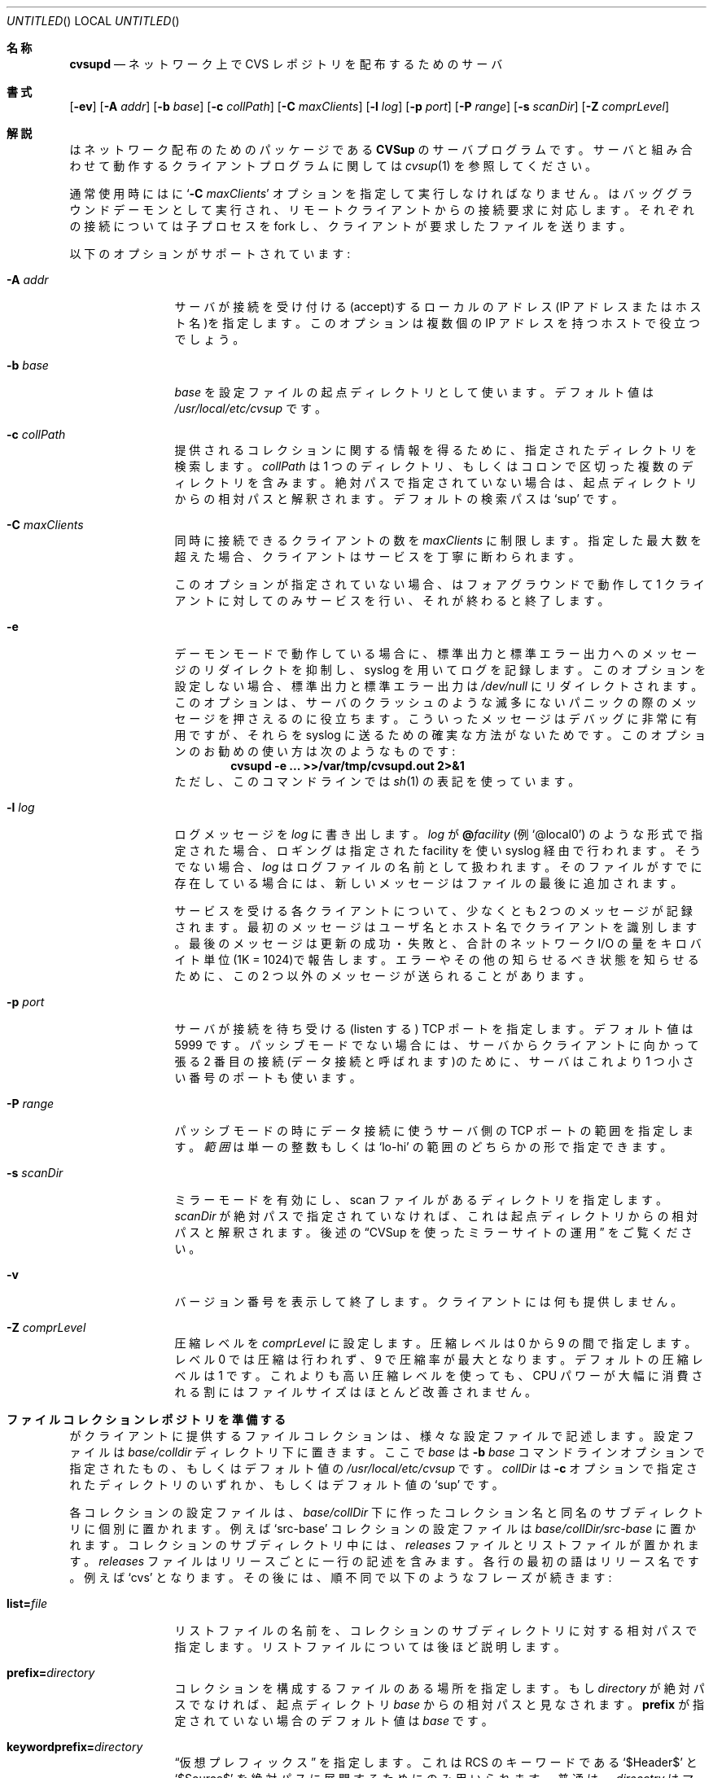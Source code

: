.\" Copyright 1996, 1997, 1998, 1999 John D. Polstra.
.\" All rights reserved.
.\"
.\" Redistribution and use in source and binary forms, with or without
.\" modification, are permitted provided that the following conditions
.\" are met:
.\" 1. Redistributions of source code must retain the above copyright
.\"    notice, this list of conditions and the following disclaimer.
.\" 2. Redistributions in binary form must reproduce the above copyright
.\"    notice, this list of conditions and the following disclaimer in the
.\"    documentation and/or other materials provided with the distribution.
.\" 3. All advertising materials mentioning features or use of this software
.\"    must display the following acknowledgment:
.\"      This product includes software developed by John D. Polstra.
.\" 4. The name of the author may not be used to endorse or promote products
.\"    derived from this software without specific prior written permission.
.\"
.\" THIS SOFTWARE IS PROVIDED BY THE AUTHOR ``AS IS'' AND ANY EXPRESS OR
.\" IMPLIED WARRANTIES, INCLUDING, BUT NOT LIMITED TO, THE IMPLIED WARRANTIES
.\" OF MERCHANTABILITY AND FITNESS FOR A PARTICULAR PURPOSE ARE DISCLAIMED.
.\" IN NO EVENT SHALL THE AUTHOR BE LIABLE FOR ANY DIRECT, INDIRECT,
.\" INCIDENTAL, SPECIAL, EXEMPLARY, OR CONSEQUENTIAL DAMAGES (INCLUDING, BUT
.\" NOT LIMITED TO, PROCUREMENT OF SUBSTITUTE GOODS OR SERVICES; LOSS OF USE,
.\" DATA, OR PROFITS; OR BUSINESS INTERRUPTION) HOWEVER CAUSED AND ON ANY
.\" THEORY OF LIABILITY, WHETHER IN CONTRACT, STRICT LIABILITY, OR TORT
.\" (INCLUDING NEGLIGENCE OR OTHERWISE) ARISING IN ANY WAY OUT OF THE USE OF
.\" THIS SOFTWARE, EVEN IF ADVISED OF THE POSSIBILITY OF SUCH DAMAGE.
.\"
.\" $Id: cvsupd.8,v 1.34 1999/12/10 05:31:36 jdp Exp $
.\"
.\" Originally translated
.\"         by Issei Suzuki <issei@issei.org>
.\" Updated Sun Jan 23 03:13:03 JST 2000 to match cvsupd.8 included in cvsup-16.1
.\"         by FUJIWARA Teruyoshi <fujiwara@linux.or.jp>
.\"
.\" WORD: access file	アクセス制御ファイル
.\"
.Dd August 31, 1999
.Os FreeBSD
.Dt CVSUPD 8
.Sh 名称
.Nm cvsupd
.Nd ネットワーク上で CVS レポジトリを配布するためのサーバ
.Sh 書式
.Nm
.Op Fl ev
.Op Fl A Ar addr
.Op Fl b Ar base
.Op Fl c Ar collPath
.Op Fl C Ar maxClients
.Op Fl l Ar log
.Op Fl p Ar port
.Op Fl P Ar range
.Op Fl s Ar scanDir
.Op Fl Z Ar comprLevel
.Sh 解説
.Nm
はネットワーク配布のためのパッケージである
.Nm CVSup
のサーバプログラムです。
サーバと組み合わせて動作するクライアントプログラム
に関しては
.Xr cvsup 1
を参照してください。
.Pp
通常使用時には
.Nm
に
.Ql Fl C Ar maxClients
オプションを指定して実行しなければなりません。
.Nm
はバッググラウンドデーモンとして実行され、
リモートクライアントからの接続要求に対応します。それぞれの接続について
.Nm
は子プロセスを fork し、クライアントが要求したファイルを送ります。
.Pp
以下のオプションがサポートされています:
.Bl -tag -width Fl
.It Fl A Ar addr
サーバが接続を受け付ける(accept)するローカルのアドレス(IP アドレス
またはホスト名)を指定します。このオプションは複数個の IP アドレスを持つ
ホストで役立つでしょう。
.It Fl b Ar base
.Ar base
を設定ファイルの起点ディレクトリとして使います。
デフォルト値は
.Pa /usr/local/etc/cvsup
です。
.It Fl c Ar collPath
提供されるコレクションに関する情報を得るために、指定されたディレクトリを
検索します。
.Ar collPath
は 1 つのディレクトリ、もしくはコロンで区切った複数のディレクトリを
含みます。
絶対パスで指定されていない場合は、起点ディレクトリからの相対パスと解釈
されます。
デフォルトの検索パスは
.Ql sup
です。
.It Fl C Ar maxClients
同時に接続できるクライアントの数を
.Ar maxClients
に制限します。
指定した最大数を超えた場合、クライアントはサービスを丁寧に
断わられます。
.Pp
このオプションが指定されていない場合、
.Nm
はフォアグラウンドで動作して 1 クライアントに対してのみサービスを行い、
それが終わると終了します。
.It Fl e
デーモンモードで動作している場合に、標準出力と標準エラー出力への
メッセージのリダイレクトを抑制し、syslog を用いてログを記録します。
このオプションを設定しない場合、標準出力と標準エラー出力は
.Pa /dev/null
にリダイレクトされます。
このオプションは、サーバのクラッシュのような滅多にないパニックの際の
メッセージを押さえるのに役立ちます。
こういったメッセージはデバッグに非常に有用ですが、それらを syslog に送
るための確実な方法がないためです。
このオプションのお勧めの使い方は次のようなものです:
.Dl cvsupd -e ... >>/var/tmp/cvsupd.out 2>&1
ただし、このコマンドラインでは
.Xr sh 1
の表記を使っています。
.It Fl l Ar log
ログメッセージを
.Ar log
に書き出します。
.Ar log
が
.Cm @ Ns Ar facility
(例 
.Ql @local0 )
のような形式で指定された場合、ロギングは指定された facility を使い
syslog 経由で行われます。
そうでない場合、
.Ar log
はログファイルの名前として扱われます。
そのファイルがすでに存在している場合には、新しいメッセージはファイルの最
後に追加されます。
.Pp
サービスを受ける各クライアントについて、少なくとも 2 つのメッセージが
記録されます。最初のメッセージはユーザ名とホスト名でクライアントを
識別します。最後のメッセージは更新の成功・失敗と、合計のネットワーク I/O 
の量をキロバイト単位(1K = 1024)で報告します。エラーやその他の知らせる
べき状態を知らせるために、この 2 つ以外のメッセージが送られることがあ
ります。
.\" FIXME - default
.It Fl p Ar port
サーバが接続を待ち受ける(listen する) TCP ポートを指定します。
デフォルト値は 5999 です。
パッシブモードでない場合には、サーバからクライアントに向かって張る 2
番目の接続(データ接続と呼ばれます)のために、サーバはこれより 1 つ小さ
い番号のポートも使います。
.It Fl P Ar range
パッシブモードの時にデータ接続に使うサーバ側の TCP ポートの範囲を指定
します。
.Ar 範囲
は単一の整数もしくは
.Ql lo-hi
の範囲のどちらかの形で指定できます。
.It Fl s Ar scanDir
ミラーモードを有効にし、scan ファイルがあるディレクトリを指定します。
.Ar scanDir
が絶対パスで指定されていなければ、これは起点ディレクトリからの相対パス
と解釈されます。後述の
.Sx CVSup を使ったミラーサイトの運用
をご覧ください。
.It Fl v
バージョン番号を表示して終了します。クライアントには何も提供しません。
.It Fl Z Ar comprLevel
圧縮レベルを
.Ar comprLevel
に設定します。
圧縮レベルは 0 から 9 の間で指定します。
レベル 0 では圧縮は行われず、9 で圧縮率が最大となります。
デフォルトの圧縮レベルは 1 です。
これよりも高い圧縮レベルを使っても、CPU パワーが大幅に消費される割には
ファイルサイズはほとんど改善されません。
.El
.Sh ファイルコレクションレポジトリを準備する
.Nm
がクライアントに提供するファイルコレクションは、様々な設定ファイルで記述
します。
設定ファイルは
.Sm off
.Ar base / Ar colldir
.Sm on
ディレクトリ下に置きます。ここで
.Ar base
は
.Fl b Ar base
コマンドラインオプションで指定されたもの、もしくはデフォルト値の
.Pa /usr/local/etc/cvsup
です。
.Ar collDir
は
.Fl c
オプションで指定されたディレクトリのいずれか、もしくはデフォルト値の
.Ql sup
です。
.Pp
各コレクションの設定ファイルは、
.Sm off
.Ar base / Ar collDir
.Sm on
下に作ったコレクション名と同名のサブディレクトリに個別に置かれます。
例えば
.Ql src-base
コレクションの設定ファイルは
.Sm off
.Ar base / Ar collDir Pa /src-base
.Sm on
に置かれます。
コレクションのサブディレクトリ中には、
.Pa releases
ファイルとリストファイルが置かれます。
.Pa releases
ファイルはリリースごとに一行の記述を含みます。
各行の最初の語はリリース名です。例えば
.Ql cvs
となります。
その後には、順不同で以下のようなフレーズが続きます:
.Bl -tag -width Fl
.It Cm list= Ns Ar file
リストファイルの名前を、コレクションのサブディレクトリに対する相対パス
で指定します。リストファイルについては後ほど説明します。
.It Cm prefix= Ns Ar directory
コレクションを構成するファイルのある場所を指定します。
もし
.Ar directory
が絶対パスでなければ、起点ディレクトリ
.Ar base
からの相対パスと見なされます。
.Cm prefix
が指定されていない場合のデフォルト値は
.Ar base
です。
.It Cm keywordprefix= Ns Ar directory
.Dq 仮想プレフィックス
を指定します。これは RCS のキーワードである
.Ql $\&Header$
と
.Ql $\&Source$
を絶対パスに展開するためにのみ用いられます。
普通は、
.Ar direcotry
はマスターの CVS レポジトリを持っているマシンにおける、その
CVS レポジトリの絶対パスです。
.Cm keywordprefix
を用いると、
.Nm CVSup
は必ず、
実際のレポジトリの位置によらず全てのマシン上で RCS 
キーワードを同一の形に展開します。
.It Cm super= Ns Ar collection
現在のコレクションの直接のスーパーコレクションを指定します。
配布物が大きな場合には、コレクションに階層を持たせてまとめることがよく
あります。最も上の階層は、配布されている全てのファイルを含む
コレクションです。次の階層はいくつかのサブコレクションからなり、それぞ
れは全体のファイルの部分集合となります。
各サブコレクションは自分の下にサブコレクションを持てますし、それ以降も
同様です。
.Cm super
キーワードは、こういった階層的な配置において、そのコレクションの
親コレクションを指定します。
.Pp
このキーワードは省略してもかまいません。省略された場合には、
.Nm
は現在のコレクションと利用可能な他のコレクションの間に
何の関連もないとみなします。
.Pp
.Cm super
キーワードから得た情報は、サーバがミラーサイトとして動作している時に、
適切な scan ファイルを見つけるために使われます。
.Sx CVSup を使ったミラーサイトの運用
をご覧ください。
.It Cm nocheckrcs
更新される RCS ファイル群について、MD5 チェックサムの比較を行いません。
RCS ファイルにおけるチェックサムの不一致は意味を持ちません。なぜなら、
ある論理的な意味を持った RCS ファイルには、テキストとしての表現はたく
さんあるからです。
.It Cm norcs
RCS ファイルを特別扱いしません。RCS ファイルを他のファイルと同様に扱い
ます。
.It Cm norsync
.Em rsync
アルゴリズムを使わないようにします。
.Sy 注意:
このキーワードを
.Pa releases
ファイルで使うのは古いやり方です。これを使わないでリストファイル内で
.Cm norsync
または
.Cm rnorsync
を使ってください(後述)。
.El
.Pp
認識できないキーワードは受け付けられますが、無視されます。
これは
.Xr sup 1
パッケージとの後方互換性のためです。
.Nm
が提供するリリースが 1 つだけであっても、
.Pa releases
ファイルは必要であることを覚えておいてください。
.Pp
リストファイルは、クライアントのコレクションのバージョンを更新する方法
を詳しく指定します。
各行には 1 つだけコマンドが書かれます。空行と
.Ql #
から始まる行は無視されます。
指定される全てのファイル名は
.Pa releases
内で指定されている
.Cm prefix
ディレクトリからの相対パスとして扱われます。
.Pp
リストファイルのコマンドの多くは、ファイル名のパターンを引数として
受け付けます。
このパターンは
.Xr sh 1
が受け付けるパターンに似ており、
.Ql * ,
.Ql ? ,
.Ql [...]
を組み合わせたワイルドカードが使えます。
.Cm omitany
パターンだけは例外ですが、その他の場合には、ファイル名に含まれる
スラッシュ文字は、パターン中のスラッシュ文字とだけマッチします。
例えば
.Ql *
は
.Ql .prifole
というファイル名にマッチします。
.Bl -tag -width Fl
.It Cm upgrade Ar pattern ...
与えられたパターンのいずれかにマッチした、すべてのファイルとディレクトリ
が更新ド対象のリストに含められます。
ディレクトリ名がマッチした場合、その中にある全てのファイルと
サブディレクトリが再帰的に含まれます。
.It Cm always Ar pattern ...
このコマンドは、全ての
.Cm omitany
コマンドを上書きすることを除いて、
.Cm upgrade
コマンドと同一です。
.It Cm omitany Ar pattern ...
与えられたパターンのいずれかにマッチした、すべてのファイルとディレクトリ
は更新対象のリストから除外されます。
ディレクトリ名がマッチした場合、その中にある全てのファイルと
サブディレクトリが除外されます。
.Pp
.Cm omitany
に対するパターンの解釈は他のパターンと異なります。
一般のパターンでは、パス名に含まれるスラッシュ文字はパターン中の
スラッシュ文字にのみマッチしますが、
.Cm omitany
に与えるパターンでは、スラッシュ文字は他の文字と同じように扱われます。
したがって、
.Ql *.c
は
.Ql \&.c
で終わるすべてのパス名にマッチします。例えば
.Ql foo/bar/lam.c
も含まれます。
.It Cm symlink Ar pattern ...
与えられたパターンのいずれかにマッチしたシンボリックリンクは、その
シンボリックリンクが指すファイルとしてではなく、シンボリックリンクとし
てアップグレードされます。
この指定がない場合、シンボリックリンクのリンク先が参照され、リンクが指
すファイルがクライアントに送られます。
.It Cm rsymlink Ar pattern ...
このコマンドは
.Cm symlink
に似ていますが、もしディレクトリがマッチした場合、そのディレクトリ
ツリー以下のすべてのシンボリックリンクもマッチしたものとして扱われます。
.It Cm norsync Ar pattern ...
与えられたパターンのいずれかにマッチしたファイルの更新において、rsync 
アルゴリズムが使われません。この指定はログファイルで役立ちます。
というのも、
.Nm
の
.Dq append
最適化の方が rsync アルゴリズムよりも効率的だからです。
.It Cm rnorsync Ar pattern ...
このコマンドは
.Cm norsync
に似ていますが、もしディレクトリがマッチした場合、そのディレクトリ
ツリー以下の全てのファイルがマッチしたものとして扱われます。
.It Cm execute Ar command Pq Ar pattern ...
.Ar pattern
の 1 つにマッチするファイルの更新が成功したときに、指定された
.Ar command
がクライアントによって実行されます。
.Ar command
は、最初の
.Ql (
までの全ての語からなります。
.Ql %s
という文字列はすべて、クライアントホストで更新されたファイルのパス名に
置き換えられます。
存在する
.Ql %%
はすべて
.Ql %
に置き換えられます。
コマンドは文字列を
.Pa /bin/sh
に渡すことで実行されます。
.Pp
空白文字で区切って複数のパターンを指定することができます。
それらのファイルは
.Cm prefix
ディレクトリからの相対パスとして解釈されます。
それぞれのパターンは、ファイルが
.Em server
上に存在する場合でも適切なファイルにマッチするように記述しなければなり
ません。
例えば RCS ファイル名の
.Ql ,v
サフィックスは、たとえチェックアウトモードの結果としてクライアント上にそ
のサフィックスが存在しない場合でもマッチしなければなりません。
ファイル名に含まれるスラッシュ文字は、パターン中のスラッシュと正確に一
致しなければなりません。
CVS の
.Ql Attic
ディレクトリはマッチングの処理に暗黙的に含まれるで、パターン中で直接指
定してはいけません。
マッチするファイルは、それが Attic かどうかに関わらず発見されます。
.Pp
.Cm execute
文がディレクトリにマッチした場合、コマンドが実行されるのは、
ディレクトリが新規に作成されたとき、またはディレクトリの属性が変更され
たときです。
コマンドはディレクトリから上ったとき、つまりそのディレクトリ内の
ファイルとサブディレクトリの処理が終わった後に実行されます。
.Pp
複数の
.Cm execute
文が 1 つのファイルにマッチした場合、全ての関係するコマンドが順に実行
されます。
.Pp
セキュリティ上の理由で、クライアントは全ての
.Cm execute
文を無視するかもしれません。
.El
.Pp
認識できないコマンドは受け付けられますが、無視されます。これは
.Xr sup 1
との後方互換性のための動作です。
.Sh CVSup によるミラーサイトの運営
ミラーサイトとは、
.Nm CVSup 
を用いてマスターのサイトからファイルの取得と更新を行い、
.Nm CVSup
経由で他のサイトにファイルを再配布するサーバのことです。ミラーサイトは、
大きなプロジェクトで負荷を複数のサーバに分散するためによく使われます。
配布されるファイルは元々はマスターサイトに置かれます。各ミラーサイトは
マスターサイトを基にして、自分が持っているコピーを定期的に更新します。
次に、クライアントはミラーサイトのどれかから更新分のファイルを取得しま
す。
.Pp
.Nm
には、ミラーサイトの効率を劇的に向上させるための特殊な動作モードがあり
ます。このモードはコマンドラインで
.Fl s Ar scanDir
オプションを指定すると有効になります。
.Fl s
オプションを指定しないと、
.Nm
は要求された各コレクションのファイルに対してファイルツリー全体を調
べて、全てのファイルについて
.Xr stat 2
システムコールを実行します。この動作は接続した全てのクライアントに対し
て行われます。どのファイルがいつ変更されるか分からないからです。このよ
うな調べ方をするとファイルを持っているディスクに対してシークの負荷が大
きくかかり、同時にサービスを受けられるクライアントの数が制限されること
になります。
.Pp
ミラーサイトの場合には、コレクション内のファイルが更新されるのは新しい
バージョンを
.Nm CVSup
経由で受け取る時だけであることが分かっています。
.Fl s
オプションを使うと、
.Nm
はこの性質を生かして、ファイルツリーの調査を全く行わずにすみます。
そのため、サーバのディスク負荷は大幅に削減されます。ファイルツリーを調
べる代わりに、
.Nm
はコレクション内のファイルに関する必要な情報を
.Em scan
ファイルを読むことによって取得します。scan ファイルは、
.Nm cvsup
クラアイントがミラーサイト上のファイルをマスターサイトにあるオリジナル
のデータを使って更新する際に、クライアントが作成します。
.Xr CVSUP 1
では、これらのファイルは
.Em list
と書かれています。どちらの呼び方でも同じファイルを指しています。
.Nm
はクライアントにサービスする際は毎回、最後のマスターサイトからの更新の
ときに生成された scan ファイルを見つけます。したがって、サーバは
コレクション内にあるファイルに関する最新の情報を常に持っており、
ファイルツリーを調べる必要はありません。
.Pp
.Fl s
オプションの後には、scan ファイルがあるディレクトリ名を指定します。こ
れは普通、起点ディレクトリのサブディレクトリであり、
.Nm cvsup
クライアントがリストファイルを管理している場所と一致していなければなり
ません。デフォルトでは、
.Nm cvsup
は起点ディレクトリのサブディレクトリである
.Pa sup
にこれらのファイルを置きます。これに合わせるには、
.Nm
は
.Ql -s sup
で実行しなければなりません。
.Fl c
オプションによって
.Nm cvsup
のリストファイルの位置がデフォルト値から変更されている場合、
.Nm Ns
の scan ディレクトリも同じように変更しなければなりません。
.Fl s
オプションにはデフォルト値はありません。コマンドラインで明示的に指定し
ていなければ、scan ファイルは全く使われません。
.Pp
全てのコレクションに対して scan ファイルが存在する必要はありません。
.Nm
はまずクライアントが要求したコレクションについて scan ファイルを探しま
す。その scan ファイルが存在しなければ、
.Nm
は順にスーパーコレクションの scan ファイルを探していき、最初に見つかっ
た scan ファイルを使います。
(詳しくは
.Sx ファイルコレクションレポジトリを準備する
で説明されている
.Cm super
キーワードの説明を参照してください。)
適切な scan ファイルがなければ、
.Nm
は最終的にファイルツリーを全て調べます。
.Sh アクセス制御
デフォルトの動作ではサーバへのアクセスは制限されていませんが、接続する
クライアントの IP アドレスに基づくかなり柔軟な機構があります。この機構は
アクセス制御ファイル
.Ar base Ns Pa /cvsupd.access
に規則を書くことによって有効になります。アクセス制御ファイルは
テキストファイルであり、1 行に 1 つの規則が書かれます。コメントは
.Ql #
で始まり、その行の最後まで続きます。空白文字は無視されますが、隣り合う
トークンを区切る場合は除きます。空行は無視されます。
.Pp
それぞれの規則は以下の要素からなります:
.Bl -bullet
.It
規則が
.Em 許可(permit)
規則、
.Em 認証(authenticate)
規則、
.Em 拒否(deny)
規則のいずれであるかを示すフラグ。このフラグは 1 つの文字で表されます:
.Ql +
は許可規則、
.Ql *
は認証規則、
.Ql -
は拒否規則を表します。
.It
クライアントの IP アドレスと比較され、そのクライアントに規則を適用する
かどうかが決めるための IP アドレス。これは数値の IP アドレスでも
ホスト名でも記述できます。数値のアドレスは、ドットで区切った 1 個から 
4 個のオクテットで表します。指定したオクテットが 4 個より少ない場合は、
後ろのオクテットが 0 であるとして扱われます。
.Pp
ホスト名は読み込まれる時に数値アドレスに変換されます。
ホストが複数個のアドレスを持っている場合、それぞれのアドレスに対する
規則が個別に追加されます。これは望み通りの動作をするかもしれませんし、
そうでないかもしれません。
.Pp
ホスト名は注意して使うべきです。解決に時間がかかる名前があると、
サーバの動作が著しく遅くなるからです。
.It
アドレスを比較する前に規則とクライアントの IP アドレスとの AND を取る
ための
.Em matching
マスク。このマスクは、
マスクの上位ビットにある 1 の個数を
.Ql /
の後に書いて指定します。例えば、
.Ql /24
は 0xffffff00 というマスクを示します。
.Em matching
マスクは省略してもかまいません。省略した場合のデフォルト値は
.Ql /32
です。
.It
規則にマッチしたクライアントを数える方法(後述)を決める
.Em counting
マスク。
指定方法は
.Em matching
マスクと同じです。
.Em counting
マスクは省略してもかまいません。省略した場合はデフォルト値として、
.Em matching
マスクと同じ値を持ちます。
.It
同時にマッチできるクライアントの最大数を指定する
.Em limit
値。これは 10 進の整数で指定し、前の要素と区別するために空白を前に
置きます。
.Em limit
は省略してもかまいません。省略した場合のデフォルト値は、
.Em 拒否
規則については 0 であり、
.Em 許可
規則については無制限です。
.El
.Pp
クライアントがサーバに接続した際、クライアントの IP アドレスは
規則に対して順番にチェックされていきます。
それぞれの規則は以下のように処理されます:
.Bl -enum
.It
規則の IP アドレスとクライアントの IP アドレスを比較します。
比較の前にはそれぞれのアドレスと
.Em matching
マスクとの AND を取っておきます。
アドレスがマッチしなければ、この規則は無視されます。
.It
現在接続している他の全てのクライアントの IP アドレスと
接続しようとしているクライアントの IP アドレスを比較します。
比較の前には各アドレスと
.Em counting
マスクとの AND を取っておきます。マッチしているクライアントの数
(接続しようとしているクライアントは数えません)が
.Em limit
より小さければ規則は
.Em 成功
となります。
そうでなければ規則は
.Em 失敗
します。
.It
規則が
.Em 許可
規則であり、かつ成功であれば、クライアントの接続が許可され、残りの規則
は無視されます。
.It
規則が
.Em 認証
規則であり、かつ成功であれば、サーバはクライアントが何者であるかを確認
しようとします。確認には challenge-response プロトコルを用います(後述の
.Sx 認証
の節を見てください)。
アクセスが許可されるか拒否されるかは認証の結果によって決まります。
残りの規則は無視されます。
.It
規則が
.Em 拒否
規則であり、かつ失敗であれば、クライアントはアクセスを拒否され、残りの
規則は無視されます。
.It
これ以外の場合には、次の規則について処理が継続されます。
.El
.Pp
リストの最後には、どんな IP アドレスにもマッチする
.Em 認証
規則が暗黙的に置かれています。したがって、アクセスが許可も拒否もされず
に処理が終わった場合は、アクセスは認証機構によって制御されます。
.Pp
規則の一般的な使用方法の例を以下に示します。
.Pp
.Dl -spam.cyberpromo.com
特定のホストからのアクセスを全て拒否します。
.Pp
.Dl +mirror.FreeBSD.org
特定のホストからのアクセスを無制限に許可します。
.Pp
.Dl -user.FreeBSD.org 1
特定のホストからの同時接続を 1 つだけに制限します。
.Pp
.Dl -198.211.214/24
特定のクラス C アドレスのホストからのアクセスを拒否します。
.Pp
.Dl -198.211.214/24 3
特定のクラス C アドレスのホストからの同時アクセスを、
合計 3 つまで許可します。
.Pp
.Dl -198.211.214/24/32 3
特定のクラス C アドレスに含まれるホストからの同時アクセスを、
ホストごとに合計 3 つまで許可します。
.Pp
上記 2 つの例の違いに注意してください。
前者の例はネットワークごとの制限を行い、後者の例はホスト単位の制限を行っ
ています。両者の相違点は
.Em counting
マスクです。最初の例はマスクが 24 ビットなので、指定したアドレスブロッ
クに含まれる全てのホストについて共通のカウンタが作られます。後者の例は
マスクが 32 ビットなので、ホストごとに別々のカウンタが作られます。
.Pp
.Dl -0.0.0/0/24 1
各アドレスブロック(アドレス 256 個)からの同時接続をそれぞれ 1 つだけ
許可します。
.Pp
.Dl *0.0.0.0/0
全てのクライアントについて、認証を行ってアクセスを許可するかどうかを決
めます。
.Pp
アクセス制御ファイルを更新する際にサーバを止める必要はありません。
しかし、編集の際にはコピーを取って別の場所で編集し、それからアトミック
に新しいファイルに置き換えるべきです。ファイルを更新した後にサーバに
シグナルを送る必要はありません。サーバはファイルが触られたことを
検出し、再読み込みを自動的に行います。
さらに、サーバは 3 時間ごとにファイルを再読み込みします。
これは DNS の変更で解決されるホスト名が変わるかもしれないので、これに
対応するためです。
.Pp
個々の規則における文法違反はログに記録され、違反している規則は無視され
ます。ホスト名解決の失敗もログに記録されます。
.Sh 認証
.Nm CVSup
はサーバへのアクセスの制御に使える認証機構を備えています。この認証機構
はパケットの盗聴攻撃や再生攻撃の影響を受けない challenge-response 
プロトコルを使っています。ネットワーク上ではどちらの方向にもパスワード
は流れません。クライアントとサーバはどちらとも、相手が何者であるかを
独立して確認できます。
.Pp
クライアントの認証は
.Ar base Ns Pa /cvsupd.access
ファイル内の
.Em 認証
規則が成功するか、
.Dq 規則が適用されないままファイル末尾まで来た
場合に呼び出されます。
.Pa cvsupd.access
が存在しない場合はクライアントの認証は行われません。
.Pp
.Ar base Ns Pa /cvsupd.passwd
ファイルには認証時に使う情報が入っています。このファイルには、
サーバへのアクセスが許可されたクライアントについてのレコードが書かれて
います。ファイル中では 1 行に 1 レコードが書かれます。
.Ql #
で始まる行と、空白文字しか含まない行は無視されます。
ファイル中の別の場所では空白文字は必ず意味を持ちます。フィールドは
.Ql \&:
文字で区切ります。
.Pp
ファイルの最初のレコードは特別です。最初のレコードはサーバ自身を表しま
す。サーバのレコードは以下の形式になります:
.Pp
.Dl Ar serverName Ns No : Ns Ar privateKey
.Pp
.Ar ServerName
はサーバのカノニカル名です(例:
.Ql CVSup.FreeBSD.ORG
)。
この名前がクライアントに送られ、クライアントはこの名前を使って適切なク
ライアント名と、認証のために共有している秘密の文字列を選びます。
この名前では大文字と小文字は区別されません。
.Pp
.Ar PrivateKey
は
.Ql \&:
を除く任意の文字からなる文字列です。
サーバがランダムな challenge 文字列を生成してクライアントに送った時、
サーバは推測が困難な challenge 文字列を
.Ar privateKey
を使って作ります。challenge 文字列はランダムであり、まず予測できないの
で、
.Ar privateKey
は実はあまり重要ではありません。そうしたければ空のままでもかまいません
が、文字列の前の
.Ql \&:
は必ず必要です。
.Pp
ファイル中の残り全てのレコードは、個々のクライアントに対応します。
クライアント用のレコードは以下の形となります:
.Bd -literal -offset indent
.Sm off
.Xo Ar clientName No : Ar sharedSecret No :
.Ar class No : Ar comment
.Xc
.Sm on
.Ed
.Pp
空のフィールドがある場合でも、全てのフィールドが存在しなければなりません。
.Ar ClientName
はレコードが適用されるクライアントの名前です。慣習では、全ての
クライアント名には e-mail アドレスが使われます(例: 
.Ql BillyJoe@FreeBSD.ORG
)。
クライアント名では大文字と小文字は区別されません。
.Pp
.Ar SharedSecret
は、クライアントとサーバだけが知っている秘密の文字列です。
この文字列はクライアントが選んだパスワードから
.Nm cvpasswd
ユーティリティを使って生成されます。
クライアントは
.Ar sharedSecret
を知っていることを示すことにより、自分の身分をサーバに対して証明します
(その逆も同じです)。
.Ar sharedSecret
フィールドを
.Ql *
にすることにより、クライアントのアクセスを禁止できます。
.Pp
共有している秘密の文字列がネットワーク上を流れることはありませんし、
秘密の文字列からクライアントのパスワードを調べることもできません。しか
し、共有している秘密の文字列があれば、改造した
.Nm cvsup
を使ってクライアントのふりをすることができるかもしれません。したがって、
.Pa cvsupd.passwd
必ずファイルはサーバしか読めないように注意してください。
.Pp
.Ar Class
は将来使うために予約しています。空にしてください。
.Pp
.Ar Comment
はサーバの管理者が便利なように、クライアントに関する備考が書かれていま
す。例えば、クライアントの本名や、別の連絡手段などです。
.Pp
.Pa cvsupd.passwd
ファイルを更新する際にサーバを止める必要はありません。
しかし、編集の際にはコピーを取って別の場所で編集し、それからアトミック
に新しいファイルに置き換えるべきです。ファイルを更新した後にサーバに
シグナルを送る必要はありません。
.Pp
.Pa cvsupd.passwd
ファイル中では、個々のレコードの文法違反はログに記録され、違反している
レコードは無視されます。
.\" ---------------------------------------
.Sh アクセス制御と認証通信の方法
アクセス制御と認証機構の関係を以下にまとめます。重要な原則は、アクセス
制御が先に行われる点です。アクセス制御の結果によって認証が行われるかど
うかが決まります。
.Bl -enum
.It
.Pa cvsupd.access
ファイルがなければ、全てのクライアントのアクセスが許可されます。たとえ
.Pa cvsupd.passwd
があっても認証は行われません。
.It
.Pa cvsupd.access
ファイルが存在するけれど、空である場合、全てのクライアントに対して認証
が行われます。
.Pa cvsupd.passwd
が存在しなければ、誰もサーバにアクセスできません。
.It
.Pa cvsupd.access
が存在してファイル中に規則が書かれているけれど、
.Pa cvsupd.passwd
ファイルが存在しない場合は、
.Em 認証
規則が成功するとアクセスが拒否されます。この場合でも、
.Em 許可
規則が成功したクライアントはアクセスできます。
.Pa cvsupd.access
ファイルの最後まで来た場合には、アクセスは拒否されます。
.It
.Pa cvsupd.access
と
.Pa cvsupd.passwd
がどちらも存在する場合の動作は以下の通りです:
.Bl -bullet -compact
.It
.Em 許可
規則が成功すると認証無しでアクセスが許可されます。
.It
.Em 認証
規則が成功すると認証が実行されます。アクセスの可否は認証の結果によって
決まります。
.Pa cvsupd.access
ファイルの最後に来るケースは、これに含まれます。
.It
.Em 拒否
規則が失敗するとアクセスは拒否されます。
.El
.El
.Sh "RCS キーワードの展開"
チェックアウトモードでは、
.Nm CVSup
は
.Xr co 1
で説明されているように RCS キーワードを展開します。
.Nm CVSup
は標準的キーワードは全て展開し、さらに非標準のキーワードである
.Ql $\&CVSHeader$
も展開します。
この展開は
.Ql $\&Header$
と同様に行われますが、RCS ファイルのパス名が絶対パスではなく
.Cm prefix
ディレクトリからの相対パスで表記される点が異なります。
ここで
.Cm prefix
は CVS レポジトリのルートディレクトリです。
.Pp
標準 RCS キーワードの別名を定義し、それぞれのキーワードの解釈を選択的に
有効・無効にすることも可能です。
この設定は、
.Ar prefix Ns Pa /CVSROOT/options
ファイルに書かれているキーワードによって、
レポジトリ全体を単位として制御されます。
1 行には 1 つのキーワードが書かれます。
.Ql #
から行末まではコメントと見なされます。
また空白行は無視されます。
歴史的な経緯のために文法は変てこです。
.Pp
キーワードの別名を定義するには、次の形式の行を使います :
.Sm off
.Dl tag= Ar alias Op Li = Ar keyword
.Sm on
例えば:
.Dl tag=FreeBSD=CVSHeader
は新しい RCS キーワード
.Ql $\&FreeBSD$
を定義し、これは
.Ql $\&CVSHeader$
と同様に展開されます。
二番目の
.Ql =
と
.Ar keyword
がない場合、キーワードのデフォルト値は
.Ql Id
です。
.Pp
選んだ特定のキーワード以外を全て無効にするには、次の形式の行を使います:
.Sm off
.Dl tagexpand=i Ar keyword Op , Ar ...
.Sm on
例えば
.Dl tagexpand=iFreeBSD,Id
と書くと
.Ql $\&FreeBSD$
と
.Ql $\&Id$
以外の全てのキーワードの展開を行わなくなります。
最初の
.Ql i
は
.Dq include
の意味です。
.Pp
選択した特定のキーワード以外を全て有効にするためには、次の形式の行を使
います:
.Sm off
.Dl tagexpand=e Ar keyword Op , Ar ...
.Sm on
例えば
.Dl tagexpand=eFreeBSD,Id
と書くと、
.Ql $\&FreeBSD$
と
.Ql $\&Id$
以外の全てのキーワードの展開を行うようになります。
先頭の
.Ql e
は
.Dq exclude
の意味です。
.Sh シャットダウン
サーバの起動よりも後に作られた
.Ar base Ns Pa /cvsupd.HALT
というファイルが存在すると、サーバは全ての新規接続要求を受け入れなくな
ります。
すでに接続されているクライアントは最後まで実行されますが、新しい接続は一
切受け付けなくなります。
この仕組みは不便で非力なため、おそらく将来のリリースでは変更されるでしょ
う。
.Sh セキュリティ
.Nm
は、コマンドラインで指定するログファイルを除いて、新しいファイルの作成
やファイルへの書き込みは行いません。
.Nm
が動作していることによってシステムにダメージを与える可能性はほとんどあり
ません。
それよりも可能性の高いセキュリティ上の危険として、
.Nm
が騙されて公開すべきでないファイルを送り出してしまうことがあります。
.Nm
ではこのようなことがないように細心の注意を払っています。
それでもやはり、最大の防御は
.Nm
を
.Ql nobody
のような全く権限のないユーザで実行し、誰でも読めるファイルしか提供でき
ないようにすることです。
.Pp
.Nm CVSup
は、ネットワーク上を流れるデータの暗号化には対応していません。
機密性が必要であれば、
.Nm ssh
を使って接続をトンネリングしてください。
.Sh ファイル
.Bl -tag -width base/sup/collection/releasesxx -compact
.It Pa /usr/local/etc/cvsup
デフォルトの
.Ar 起点
ディレクトリ。
.It Pa sup
デフォルトの
.Ar collDir
サブディレクトリ。
.Sm off
.It Xo Ar base / Ar collDir / Ar collection
.Pa /releases
.Xc
.Sm on
リリースファイル。
.Sm off
.It Xo Ar base / Ar collDir / Ar collection
.No / Ar list
.Xc
.Sm on
リストファイル。
.It Ar base Ns Pa /cvsupd.HALT
シャットダウンファイル。
.It Ar base Ns Pa /cvsupd.access
アクセス制御ファイル。
.It Ar base Ns Pa /cvsupd.passwd
認証パスワードファイル。
.Sm off
.It Ar prefix Pa /CVSROOT/options
.Sm on
RCS キーワード設定ファイル。
.El
.Sh 関連項目
.Xr co 1 ,
.Xr cvpasswd 1 ,
.Xr cvs 1 ,
.Xr cvsup 1
.Pp
.Bd -literal
http://www.polstra.com/projects/freeware/CVSup/
.Ed
.Sh 作者
.An John Polstra Aq jdp@polstra.com
.Sh バグ
ファイル名の末尾が
.Ql \&,v
になっていない RCS ファイルは認識されません。
.Pp
.Ql Attic
という名前のディレクトリは全て CVS Attic と見なされ、特別な扱いを受けます。
